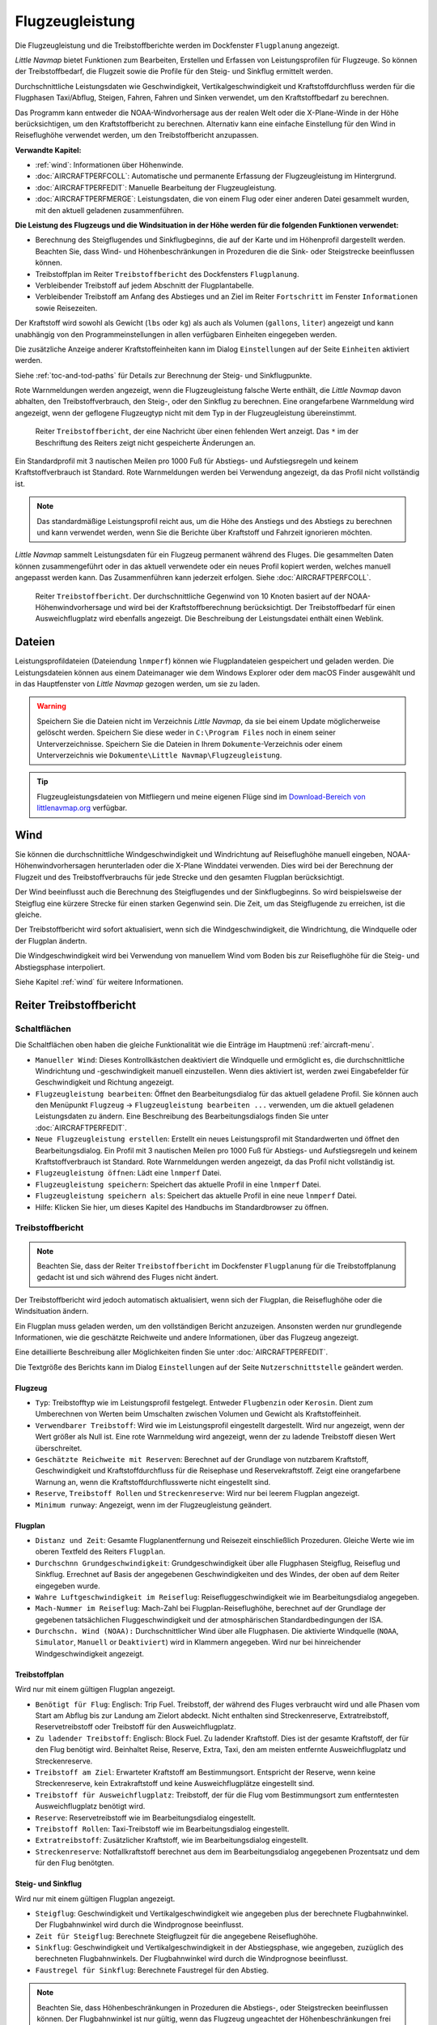 |Aircraft Performance| Flugzeugleistung
---------------------------------------

Die Flugzeugleistung und die Treibstoffberichte werden im Dockfenster
``Flugplanung`` angezeigt.

*Little Navmap* bietet Funktionen zum Bearbeiten, Erstellen und Erfassen
von Leistungsprofilen für Flugzeuge. So können der Treibstoffbedarf,
die Flugzeit sowie die Profile für den Steig- und Sinkflug ermittelt werden.

Durchschnittliche Leistungsdaten wie Geschwindigkeit,
Vertikalgeschwindigkeit und Kraftstoffdurchfluss werden für die
Flugphasen Taxi/Abflug, Steigen, Fahren, Fahren und Sinken verwendet, um
den Kraftstoffbedarf zu berechnen.

Das Programm kann entweder die NOAA-Windvorhersage aus der realen Welt
oder die X-Plane-Winde in der Höhe berücksichtigen, um den
Kraftstoffbericht zu berechnen. Alternativ kann eine einfache
Einstellung für den Wind in Reiseflughöhe verwendet werden, um den
Treibstoffbericht anzupassen.

**Verwandte Kapitel:**

-  :ref:`wind`: Informationen über Höhenwinde.
-  :doc:`AIRCRAFTPERFCOLL`: Automatische
   und permanente Erfassung der Flugzeugleistung im Hintergrund.
-  :doc:`AIRCRAFTPERFEDIT`: Manuelle Bearbeitung der Flugzeugleistung.
-  :doc:`AIRCRAFTPERFMERGE`:
   Leistungsdaten, die von einem Flug oder einer anderen Datei gesammelt
   wurden, mit den aktuell geladenen zusammenführen.

**Die Leistung des Flugzeugs und die Windsituation in der Höhe werden
für die folgenden Funktionen verwendet:**

-  Berechnung des Steigflugendes und Sinkflugbeginns, die auf der Karte und
   im Höhenprofil dargestellt werden. Beachten Sie, dass Wind- und
   Höhenbeschränkungen in Prozeduren die die Sink- oder Steigstrecke beeinflussen können.
-  Treibstoffplan im Reiter ``Treibstoffbericht`` des
   Dockfensters ``Flugplanung``.
-  Verbleibender Treibstoff auf jedem Abschnitt der Flugplantabelle.
-  Verbleibender Treibstoff am Anfang des Abstieges und an Ziel im Reiter
   ``Fortschritt`` im Fenster ``Informationen`` sowie Reisezeiten.

Der Kraftstoff wird sowohl als Gewicht (``lbs`` oder ``kg``) als auch
als Volumen (``gallons``, ``liter``) angezeigt und kann unabhängig von
den Programmeinstellungen in allen verfügbaren Einheiten eingegeben
werden.

Die zusätzliche Anzeige anderer Kraftstoffeinheiten kann im Dialog
``Einstellungen`` auf der Seite ``Einheiten`` aktiviert werden.

Siehe :ref:`toc-and-tod-paths` für Details zur Berechnung der Steig- und Sinkflugpunkte.

Rote Warnmeldungen werden angezeigt, wenn die Flugzeugleistung falsche
Werte enthält, die *Little Navmap* davon abhalten, den
Treibstoffverbrauch, den Steig-, oder den Sinkflug zu berechnen. Eine
orangefarbene Warnmeldung wird angezeigt, wenn der geflogene Flugzeugtyp
nicht mit dem Typ in der Flugzeugleistung übereinstimmt.

.. figure:: ../images/perf_error.jpg

      Reiter ``Treibstoffbericht``, der eine Nachricht
      über einen fehlenden Wert anzeigt. Das ``*`` im der Beschriftung des Reiters zeigt nicht
      gespeicherte Änderungen an.

Ein Standardprofil mit 3 nautischen Meilen pro 1000 Fuß für Abstiegs- und
Aufstiegsregeln und keinem Kraftstoffverbrauch ist Standard. Rote
Warnmeldungen werden bei Verwendung angezeigt, da das Profil nicht
vollständig ist.

.. note::

    Das standardmäßige Leistungsprofil reicht aus, um die Höhe des
    Anstiegs und des Abstiegs zu berechnen und kann verwendet werden, wenn
    Sie die Berichte über Kraftstoff und Fahrzeit ignorieren möchten.

*Little Navmap* sammelt Leistungsdaten für ein Flugzeug permanent
während des Fluges. Die gesammelten Daten können zusammengeführt oder in
das aktuell verwendete oder ein neues Profil kopiert werden, welches manuell
angepasst werden kann. Das Zusammenführen kann jederzeit erfolgen. Siehe
:doc:`AIRCRAFTPERFCOLL`.

.. figure:: ../images/perf_report.jpg

      Reiter ``Treibstoffbericht``. Der durchschnittliche
      Gegenwind von 10 Knoten basiert auf der NOAA-Höhenwindvorhersage und wird
      bei der Kraftstoffberechnung berücksichtigt. Der Treibstoffbedarf
      für einen Ausweichflugplatz wird ebenfalls angezeigt. Die
      Beschreibung der Leistungsdatei enthält einen Weblink.

.. _aircraft-performance-files:

Dateien
~~~~~~~

Leistungsprofildateien (Dateiendung ``lnmperf``) können wie
Flugplandateien gespeichert und geladen werden. Die Leistungsdateien
können aus einem Dateimanager wie dem Windows Explorer oder dem macOS
Finder ausgewählt und in das Hauptfenster von *Little Navmap* gezogen
werden, um sie zu laden.

.. warning::

      Speichern Sie die Dateien nicht im Verzeichnis *Little
      Navmap*, da sie bei einem Update möglicherweise gelöscht werden.
      Speichern Sie diese weder in ``C:\Program Files`` noch in einem
      seiner Unterverzeichnisse. Speichern Sie die Dateien in Ihrem
      ``Dokumente``-Verzeichnis oder einem Unterverzeichnis wie
      ``Dokumente\Little Navmap\Flugzeugleistung``.

.. tip::

      Flugzeugleistungsdateien von Mitfliegern und meine eigenen Flüge sind
      im `Download-Bereich von
      littlenavmap.org <https://www.littlenavmap.org/downloads/Aircraft%20Performance/>`__
      verfügbar.

.. _aircraft-performance-wind:

Wind
~~~~

Sie können die durchschnittliche Windgeschwindigkeit und
Windrichtung auf Reiseflughöhe manuell eingeben, NOAA-Höhenwindvorhersagen
herunterladen oder die X-Plane Winddatei verwenden. Dies wird bei der
Berechnung der Flugzeit und des Treibstoffverbrauchs für jede Strecke
und den gesamten Flugplan berücksichtigt.

Der Wind beeinflusst auch die Berechnung des Steigflugendes und der Sinkflugbeginns. So wird
beispielsweise der Steigflug eine kürzere Strecke für einen
starken Gegenwind sein. Die Zeit, um das Steigflugende zu erreichen, ist
die gleiche.

Der Treibstoffbericht wird sofort aktualisiert, wenn sich die
Windgeschwindigkeit, die Windrichtung, die Windquelle oder der Flugplan
ändertn.

Die Windgeschwindigkeit wird bei Verwendung von manuellem Wind
vom Boden bis zur Reiseflughöhe für die
Steig- und Abstiegsphase  interpoliert.

Siehe Kapitel :ref:`wind` für weitere Informationen.

.. _fuel-report:

Reiter Treibstoffbericht
~~~~~~~~~~~~~~~~~~~~~~~~~~~~~~

.. _aircraft-performance-buttons:

Schaltflächen
^^^^^^^^^^^^^

Die Schaltflächen oben haben die gleiche Funktionalität wie die Einträge
im Hauptmenü :ref:`aircraft-menu`.

-  ``Manueller Wind``: Dieses Kontrollkästchen deaktiviert die
   Windquelle und ermöglicht es, die durchschnittliche Windrichtung und
   -geschwindigkeit manuell einzustellen. Wenn dies aktiviert ist,
   werden zwei Eingabefelder für Geschwindigkeit und Richtung angezeigt.
-  |Edit Aircraft Performance| ``Flugzeugleistung bearbeiten``: Öffnet den
   Bearbeitungsdialog für das aktuell geladene Profil. Sie können auch
   den Menüpunkt ``Flugzeug`` -> ``Flugzeugleistung bearbeiten ...``
   verwenden, um die aktuell geladenen Leistungsdaten zu ändern. Eine
   Beschreibung des Bearbeitungsdialogs finden Sie unter :doc:`AIRCRAFTPERFEDIT`.
-  |New Aircraft Performance| ``Neue Flugzeugleistung erstellen``:
   Erstellt ein neues Leistungsprofil mit Standardwerten und öffnet den
   Bearbeitungsdialog. Ein Profil mit 3 nautischen Meilen pro 1000 Fuß für
   Abstiegs- und Aufstiegsregeln und keinem Kraftstoffverbrauch ist
   Standard. Rote Warnmeldungen werden angezeigt, da das Profil nicht
   vollständig ist.
-  |Open Aircraft Performance| ``Flugzeugleistung öffnen``: Lädt eine
   ``lnmperf`` Datei.
-  |Save Aircraft Performance| ``Flugzeugleistung speichern``: Speichert
   das aktuelle Profil in eine ``lnmperf`` Datei.
-  |Save Aircraft Performance as| ``Flugzeugleistung speichern als``:
   Speichert das aktuelle Profil in eine neue ``lnmperf`` Datei.
-  |Help| Hilfe: Klicken Sie hier, um dieses Kapitel des Handbuchs im
   Standardbrowser zu öffnen.

.. _aircraft-performance-report:

Treibstoffbericht
^^^^^^^^^^^^^^^^^

.. note::

        Beachten Sie, dass der Reiter ``Treibstoffbericht`` im Dockfenster
        ``Flugplanung`` für die Treibstoffplanung gedacht ist und sich
        während des Fluges nicht ändert.

Der Treibstoffbericht wird jedoch automatisch aktualisiert, wenn
sich der Flugplan, die Reiseflughöhe oder die Windsituation ändern.

Ein Flugplan muss geladen werden, um den vollständigen
Bericht anzuzeigen. Ansonsten werden nur grundlegende
Informationen, wie die geschätzte Reichweite und andere Informationen,
über das Flugzeug angezeigt.

Eine detaillierte Beschreibung aller Möglichkeiten finden Sie
unter :doc:`AIRCRAFTPERFEDIT`.

Die Textgröße des Berichts kann im Dialog ``Einstellungen`` auf der Seite
``Nutzerschnittstelle`` geändert werden.

.. _aircraft-performance-aircraft:

Flugzeug
''''''''''''''''''''''''''''''''''''

-  ``Typ``: Treibstofftyp wie im Leistungsprofil festgelegt. Entweder
   ``Flugbenzin`` oder ``Kerosin``. Dient zum Umberechnen von Werten beim
   Umschalten zwischen Volumen und Gewicht als Kraftstoffeinheit.
-  ``Verwendbarer Treibstoff``: Wird wie im Leistungsprofil eingestellt
   dargestellt. Wird nur angezeigt, wenn der Wert größer als Null ist. Eine
   rote Warnmeldung wird angezeigt, wenn der zu ladende Treibstoff diesen Wert
   überschreitet.
-  ``Geschätzte Reichweite mit Reserven``: Berechnet auf der Grundlage von
   nutzbarem Kraftstoff, Geschwindigkeit und Kraftstoffdurchfluss für
   die Reisephase und Reservekraftstoff. Zeigt eine orangefarbene
   Warnung an, wenn die Kraftstoffdurchflusswerte nicht eingestellt
   sind.
-  ``Reserve``, ``Treibstoff Rollen`` und ``Streckenreserve``: Wird nur bei
   leerem Flugplan angezeigt.
-  ``Minimum runway``: Angezeigt, wenn im der Flugzeugleistung geändert.

.. _aircraft-performance-flightplan:

Flugplan
''''''''''''''''''''''''''''''''''''

-  ``Distanz und Zeit``: Gesamte Flugplanentfernung und Reisezeit
   einschließlich Prozeduren. Gleiche Werte wie im oberen Textfeld des Reiters ``Flugplan``.
-  ``Durchschnn Grundgeschwindigkeit``: Grundgeschwindigkeit über
   alle Flugphasen Steigflug, Reiseflug und Sinkflug. Errechnet auf
   Basis der angegebenen Geschwindigkeiten und des Windes, der oben auf
   dem Reiter eingegeben wurde.
-  ``Wahre Luftgeschwindigkeit im Reiseflug``: Reisefluggeschwindigkeit
   wie im Bearbeitungsdialog angegeben.
-  ``Mach-Nummer im Reiseflug``: Mach-Zahl bei Flugplan-Reiseflughöhe,
   berechnet auf der Grundlage der gegebenen tatsächlichen
   Fluggeschwindigkeit und der atmosphärischen Standardbedingungen der
   ISA.
-  ``Durchschn. Wind (NOAA):`` Durchschnittlicher Wind über alle Flugphasen.
   Die aktivierte Windquelle (``NOAA``, ``Simulator``, ``Manuell`` or ``Deaktiviert``)
   wird in Klammern angegeben. Wird nur bei hinreichender Windgeschwindigkeit angezeigt.

.. _aircraft-performance-fuelplan:

Treibstoffplan
''''''''''''''''''''''''''''''''''''

Wird nur mit einem gültigen Flugplan angezeigt.

-  ``Benötigt für Flug``: Englisch: Trip Fuel. Treibstoff, der während des Fluges verbraucht
   wird und alle Phasen vom Start am Abflug bis zur Landung am Zielort
   abdeckt. Nicht enthalten sind Streckenreserve, Extratreibstoff, Reservetreibstoff oder
   Treibstoff für den Ausweichflugplatz.
-  ``Zu ladender Treibstoff``: Englisch: Block Fuel. Zu ladender Kraftstoff. Dies ist der
   gesamte Kraftstoff, der für den Flug benötigt wird. Beinhaltet Reise,
   Reserve, Extra, Taxi, den am meisten entfernte Ausweichflugplatz und
   Streckenreserve.
-  ``Treibstoff am Ziel``: Erwarteter Kraftstoff am Bestimmungsort.
   Entspricht der Reserve, wenn keine Streckenreserve, kein
   Extrakraftstoff und keine Ausweichflugplätze eingestellt
   sind.
-  ``Treibstoff für Ausweichflugplatz``: Treibstoff, der für die Flug vom
   Bestimmungsort zum entferntesten Ausweichflugplatz benötigt wird.
-  ``Reserve``: Reservetreibstoff wie im Bearbeitungsdialog eingestellt.
-  ``Treibstoff Rollen``: Taxi-Treibstoff wie im Bearbeitungsdialog
   eingestellt.
-  ``Extratreibstoff``: Zusätzlicher Kraftstoff, wie im
   Bearbeitungsdialog eingestellt.
-  ``Streckenreserve``: Notfallkraftstoff berechnet aus dem im
   Bearbeitungsdialog angegebenen Prozentsatz und dem für den Flug benötgten.

.. _aircraft-performance-climb-descent:

Steig- und Sinkflug
''''''''''''''''''''''''''''''''''''

Wird nur mit einem gültigen Flugplan angezeigt.

-  ``Steigflug``: Geschwindigkeit und Vertikalgeschwindigkeit wie
   angegeben plus der berechnete Flugbahnwinkel. Der Flugbahnwinkel wird
   durch die Windprognose beeinflusst.
-  ``Zeit für Steigflug``: Berechnete Steigflugzeit für die angegebene
   Reiseflughöhe.
-  ``Sinkflug``: Geschwindigkeit und Vertikalgeschwindigkeit in der
   Abstiegsphase, wie angegeben, zuzüglich des berechneten
   Flugbahnwinkels. Der Flugbahnwinkel wird durch die Windprognose
   beeinflusst.
-  ``Faustregel für Sinkflug``: Berechnete Faustregel für den Abstieg.

.. note::

        Beachten Sie, dass Höhenbeschränkungen in Prozeduren die
        Abstiegs-, oder Steigstrecken beeinflussen können. Der
        Flugbahnwinkel ist nur gültig, wenn das Flugzeug ungeachtet der
        Höhenbeschränkungen frei steigen oder sinken kann.

.. _aircraft-performance-description:

Dateibeschreibung
''''''''''''''''''''''''''''''''''''

Dies ist ein freies Textfeld für Notizen und Verweise.

Verweise werden erkannt und können hier im Bericht geöffnet werden.

Normale Verweise wie ``http://www.example.com`` oder
``https://www.example.com`` werden neben Verzeichnis- oder Dateiverweisen
wie ``file:///C:/Benutzer/ICH/Dokumente/Notizen%20Flugzeuge.txt`` unter Windows
oder ``file:///home/ICH/Notizen%20Flugzeuge.txt`` unter MacOS oder Linux
erkannt.

Beachten Sie, dass Sie unter Windows den Vorwärtsschrägstrich ``/``
anstelle des umgekehrten Schrägstriches ``\`` als Pfadtrennzeichen verwenden müssen.

Ersetzen Sie Leerzeichen in Verweisen durch ``%20``, da *Little Navmap*
Links bis zum nächsten Leerzeichen erkennt.

.. _aircraft-performance-file:

Datei für Flugzeugleistung
''''''''''''''''''''''''''''''''''''

Enthält einen Verweis zur Flugzeugleistungsdatei. Öffnet die Datei oder das
Verzeichnis im Standard-Dateimanager wie Windows Explorer oder macOS
Finder.

.. |Aircraft Performance| image:: ../images/icon_aircraftperf.png
.. |Edit Aircraft Performance| image:: ../images/icon_aircraftperfedit.png
.. |New Aircraft Performance| image:: ../images/icon_aircraftperfnew.png
.. |Open Aircraft Performance| image:: ../images/icon_aircraftperfload.png
.. |Save Aircraft Performance| image:: ../images/icon_aircraftperfsave.png
.. |Save Aircraft Performance as| image:: ../images/icon_aircraftperfsaveas.png
.. |Help| image:: ../images/icon_help.png

